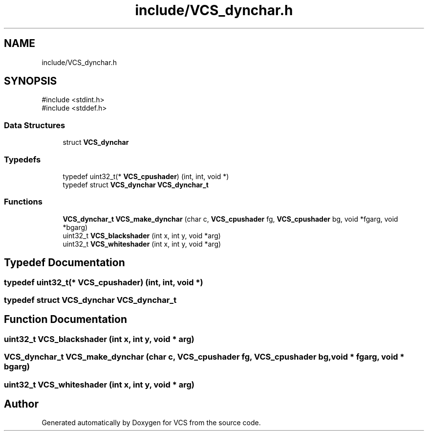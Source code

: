 .TH "include/VCS_dynchar.h" 3 "Version 0.0.1" "VCS" \" -*- nroff -*-
.ad l
.nh
.SH NAME
include/VCS_dynchar.h
.SH SYNOPSIS
.br
.PP
\fR#include <stdint\&.h>\fP
.br
\fR#include <stddef\&.h>\fP
.br

.SS "Data Structures"

.in +1c
.ti -1c
.RI "struct \fBVCS_dynchar\fP"
.br
.in -1c
.SS "Typedefs"

.in +1c
.ti -1c
.RI "typedef uint32_t(* \fBVCS_cpushader\fP) (int, int, void *)"
.br
.ti -1c
.RI "typedef struct \fBVCS_dynchar\fP \fBVCS_dynchar_t\fP"
.br
.in -1c
.SS "Functions"

.in +1c
.ti -1c
.RI "\fBVCS_dynchar_t\fP \fBVCS_make_dynchar\fP (char c, \fBVCS_cpushader\fP fg, \fBVCS_cpushader\fP bg, void *fgarg, void *bgarg)"
.br
.ti -1c
.RI "uint32_t \fBVCS_blackshader\fP (int x, int y, void *arg)"
.br
.ti -1c
.RI "uint32_t \fBVCS_whiteshader\fP (int x, int y, void *arg)"
.br
.in -1c
.SH "Typedef Documentation"
.PP 
.SS "typedef uint32_t(* VCS_cpushader) (int, int, void *)"

.SS "typedef struct \fBVCS_dynchar\fP \fBVCS_dynchar_t\fP"

.SH "Function Documentation"
.PP 
.SS "uint32_t VCS_blackshader (int x, int y, void * arg)"

.SS "\fBVCS_dynchar_t\fP VCS_make_dynchar (char c, \fBVCS_cpushader\fP fg, \fBVCS_cpushader\fP bg, void * fgarg, void * bgarg)"

.SS "uint32_t VCS_whiteshader (int x, int y, void * arg)"

.SH "Author"
.PP 
Generated automatically by Doxygen for VCS from the source code\&.
